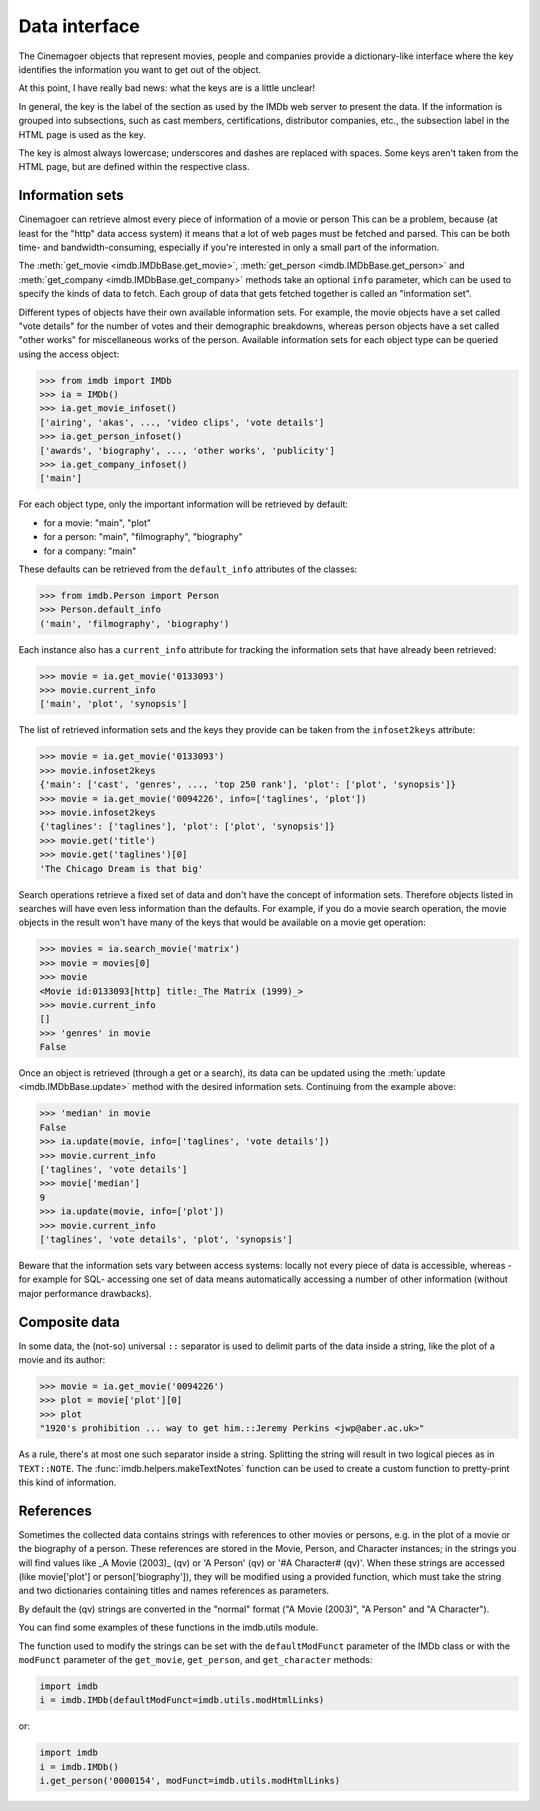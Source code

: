 Data interface
==============

The Cinemagoer objects that represent movies, people and companies provide
a dictionary-like interface where the key identifies the information
you want to get out of the object.

At this point, I have really bad news: what the keys are is a little unclear!

In general, the key is the label of the section as used by the IMDb web server
to present the data. If the information is grouped into subsections,
such as cast members, certifications, distributor companies, etc.,
the subsection label in the HTML page is used as the key.

The key is almost always lowercase; underscores and dashes are replaced
with spaces. Some keys aren't taken from the HTML page, but are defined
within the respective class.


Information sets
----------------

Cinemagoer can retrieve almost every piece of information of a movie or person
This can be a problem, because (at least for the "http" data access
system) it means that a lot of web pages must be fetched and parsed.
This can be both time- and bandwidth-consuming, especially if you're interested
in only a small part of the information.

The :meth:`get_movie <imdb.IMDbBase.get_movie>`,
:meth:`get_person <imdb.IMDbBase.get_person>` and
:meth:`get_company <imdb.IMDbBase.get_company>` methods take an optional
``info`` parameter, which can be used to specify the kinds of data to fetch.
Each group of data that gets fetched together is called an "information set".

Different types of objects have their own available information sets.
For example, the movie objects have a set called "vote details" for
the number of votes and their demographic breakdowns, whereas person objects
have a set called "other works" for miscellaneous works of the person.
Available information sets for each object type can be queried
using the access object:

.. code-block:: python

   >>> from imdb import IMDb
   >>> ia = IMDb()
   >>> ia.get_movie_infoset()
   ['airing', 'akas', ..., 'video clips', 'vote details']
   >>> ia.get_person_infoset()
   ['awards', 'biography', ..., 'other works', 'publicity']
   >>> ia.get_company_infoset()
   ['main']

For each object type, only the important information will be retrieved
by default:

- for a movie: "main", "plot"
- for a person: "main", "filmography", "biography"
- for a company: "main"

These defaults can be retrieved from the ``default_info`` attributes
of the classes:

.. code-block:: python

   >>> from imdb.Person import Person
   >>> Person.default_info
   ('main', 'filmography', 'biography')

Each instance also has a ``current_info`` attribute for tracking
the information sets that have already been retrieved:

.. code-block:: python

   >>> movie = ia.get_movie('0133093')
   >>> movie.current_info
   ['main', 'plot', 'synopsis']

The list of retrieved information sets and the keys they provide can be
taken from the ``infoset2keys`` attribute:

.. code-block:: python

   >>> movie = ia.get_movie('0133093')
   >>> movie.infoset2keys
   {'main': ['cast', 'genres', ..., 'top 250 rank'], 'plot': ['plot', 'synopsis']}
   >>> movie = ia.get_movie('0094226', info=['taglines', 'plot'])
   >>> movie.infoset2keys
   {'taglines': ['taglines'], 'plot': ['plot', 'synopsis']}
   >>> movie.get('title')
   >>> movie.get('taglines')[0]
   'The Chicago Dream is that big'

Search operations retrieve a fixed set of data and don't have the concept
of information sets. Therefore objects listed in searches will have even less
information than the defaults. For example, if you do a movie search operation,
the movie objects in the result won't have many of the keys that would be
available on a movie get operation:

.. code-block:: python

   >>> movies = ia.search_movie('matrix')
   >>> movie = movies[0]
   >>> movie
   <Movie id:0133093[http] title:_The Matrix (1999)_>
   >>> movie.current_info
   []
   >>> 'genres' in movie
   False

Once an object is retrieved (through a get or a search), its data can be
updated using the :meth:`update <imdb.IMDbBase.update>` method with the desired
information sets. Continuing from the example above:

.. code-block:: python

   >>> 'median' in movie
   False
   >>> ia.update(movie, info=['taglines', 'vote details'])
   >>> movie.current_info
   ['taglines', 'vote details']
   >>> movie['median']
   9
   >>> ia.update(movie, info=['plot'])
   >>> movie.current_info
   ['taglines', 'vote details', 'plot', 'synopsis']

Beware that the information sets vary between access systems:
locally not every piece of data is accessible, whereas -for example for SQL-
accessing one set of data means automatically accessing a number of other
information (without major performance drawbacks).


Composite data
--------------

In some data, the (not-so) universal ``::`` separator is used to delimit
parts of the data inside a string, like the plot of a movie and its author:

.. code-block:: python

   >>> movie = ia.get_movie('0094226')
   >>> plot = movie['plot'][0]
   >>> plot
   "1920's prohibition ... way to get him.::Jeremy Perkins <jwp@aber.ac.uk>"

As a rule, there's at most one such separator inside a string. Splitting
the string will result in two logical pieces as in ``TEXT::NOTE``.
The :func:`imdb.helpers.makeTextNotes` function can be used to create a custom
function to pretty-print this kind of information.


References
----------

Sometimes the collected data contains strings with references to other movies
or persons, e.g. in the plot of a movie or the biography of a person.
These references are stored in the Movie, Person, and Character instances;
in the strings you will find values like _A Movie (2003)_ (qv)
or 'A Person' (qv) or '#A Character# (qv)'. When these strings are accessed
(like movie['plot'] or person['biography']), they will be modified using
a provided function, which must take the string and two dictionaries
containing titles and names references as parameters.

By default the (qv) strings are converted in the "normal" format
("A Movie (2003)", "A Person" and "A Character").

You can find some examples of these functions in the
imdb.utils module.

The function used to modify the strings can be set with the ``defaultModFunct``
parameter of the IMDb class or with the ``modFunct`` parameter
of the ``get_movie``, ``get_person``, and ``get_character`` methods:

.. code-block:: python

   import imdb
   i = imdb.IMDb(defaultModFunct=imdb.utils.modHtmlLinks)

or:

.. code-block:: python

   import imdb
   i = imdb.IMDb()
   i.get_person('0000154', modFunct=imdb.utils.modHtmlLinks)
